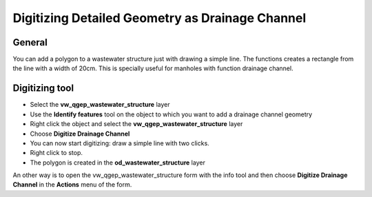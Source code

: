 Digitizing Detailed Geometry as Drainage Channel
================================================

General
-------------------------

You can add a polygon to a wastewater structure just with drawing a simple line. The functions creates a rectangle from the line with a width of 20cm. This is specially useful for manholes with function drainage channel. 

Digitizing tool
-------------------------

* Select the **vw_qgep_wastewater_structure** layer
* Use the **Identify features** tool on the object to which you want to add a drainage channel geometry
* Right click the object and select the **vw_qgep_wastewater_structure** layer
* Choose **Digitize Drainage Channel**
* You can now start digitizing: draw a simple line with two clicks. 
* Right click to stop.
* The polygon is created in the **od_wastewater_structure** layer

An other way is to open the vw_qgep_wastewater_structure form with the info tool and then choose **Digitize Drainage Channel** in the **Actions** menu of the form.
